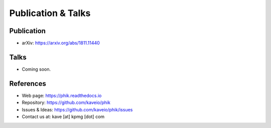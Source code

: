 ===================
Publication & Talks
===================

Publication
-----------

* arXiv: https://arxiv.org/abs/1811.11440


Talks
-----

* Coming soon.


References
----------

* Web page: https://phik.readthedocs.io
* Repository: https://github.com/kaveio/phik
* Issues & Ideas: https://github.com/kaveio/phik/issues
* Contact us at: kave [at] kpmg [dot] com
